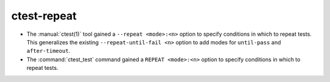 ctest-repeat
------------

* The :manual:`ctest(1)` tool gained a ``--repeat <mode>:<n>`` option
  to specify conditions in which to repeat tests.  This generalizes
  the existing ``--repeat-until-fail <n>`` option to add modes for
  ``until-pass`` and ``after-timeout``.

* The :command:`ctest_test` command gained a ``REPEAT <mode>:<n>`` option
  to specify conditions in which to repeat tests.
